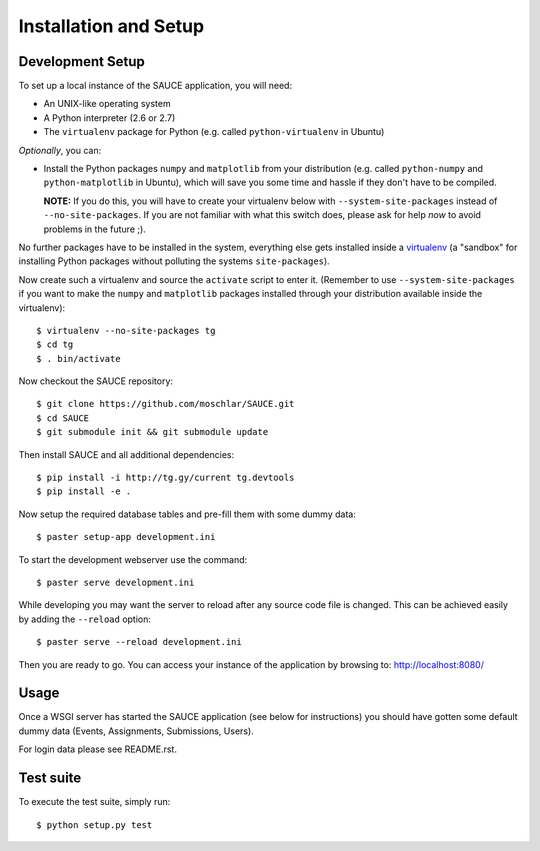 Installation and Setup
----------------------

Development Setup
^^^^^^^^^^^^^^^^^

To set up a local instance of the SAUCE application, you will need:

- An UNIX-like operating system
- A Python interpreter (2.6 or 2.7)
- The ``virtualenv`` package for Python
  (e.g. called ``python-virtualenv`` in Ubuntu)
  
*Optionally*, you can:

- Install the Python packages ``numpy`` and ``matplotlib``
  from your distribution (e.g. called ``python-numpy`` and
  ``python-matplotlib`` in  Ubuntu), which will save you some time
  and hassle if they don't have to be compiled.
  
  **NOTE:** If you do this, you will have to create your virtualenv
  below with ``--system-site-packages`` instead of ``--no-site-packages``.
  If you are not familiar with what this switch does, please ask
  for help *now* to avoid problems in the future ;).

No further packages have to be installed in the system, everything else
gets installed inside a `virtualenv <http://www.virtualenv.org>`_
(a "sandbox" for installing Python packages without polluting the systems
``site-packages``).

Now create such a virtualenv and source the ``activate`` script to
enter it.
(Remember to use ``--system-site-packages`` if you want to
make the ``numpy`` and ``matplotlib`` packages installed through your
distribution available inside the virtualenv)::

    $ virtualenv --no-site-packages tg
    $ cd tg
    $ . bin/activate

Now checkout the SAUCE repository::

    $ git clone https://github.com/moschlar/SAUCE.git
    $ cd SAUCE
    $ git submodule init && git submodule update

Then install SAUCE and all additional dependencies::

    $ pip install -i http://tg.gy/current tg.devtools
    $ pip install -e .

Now setup the required database tables and pre-fill them
with some dummy data::

    $ paster setup-app development.ini

To start the development webserver use the command::

    $ paster serve development.ini

While developing you may want the server to reload after any source
code file is changed.
This can be achieved easily by adding the ``--reload`` option::

    $ paster serve --reload development.ini

Then you are ready to go.
You can access your instance of the application by browsing to:
http://localhost:8080/

Usage
^^^^^

Once a WSGI server has started the SAUCE application
(see below for instructions) you should have gotten
some default dummy data (Events, Assignments, Submissions,
Users).

For login data please see README.rst.

Test suite
^^^^^^^^^^

To execute the test suite, simply run::

    $ python setup.py test
